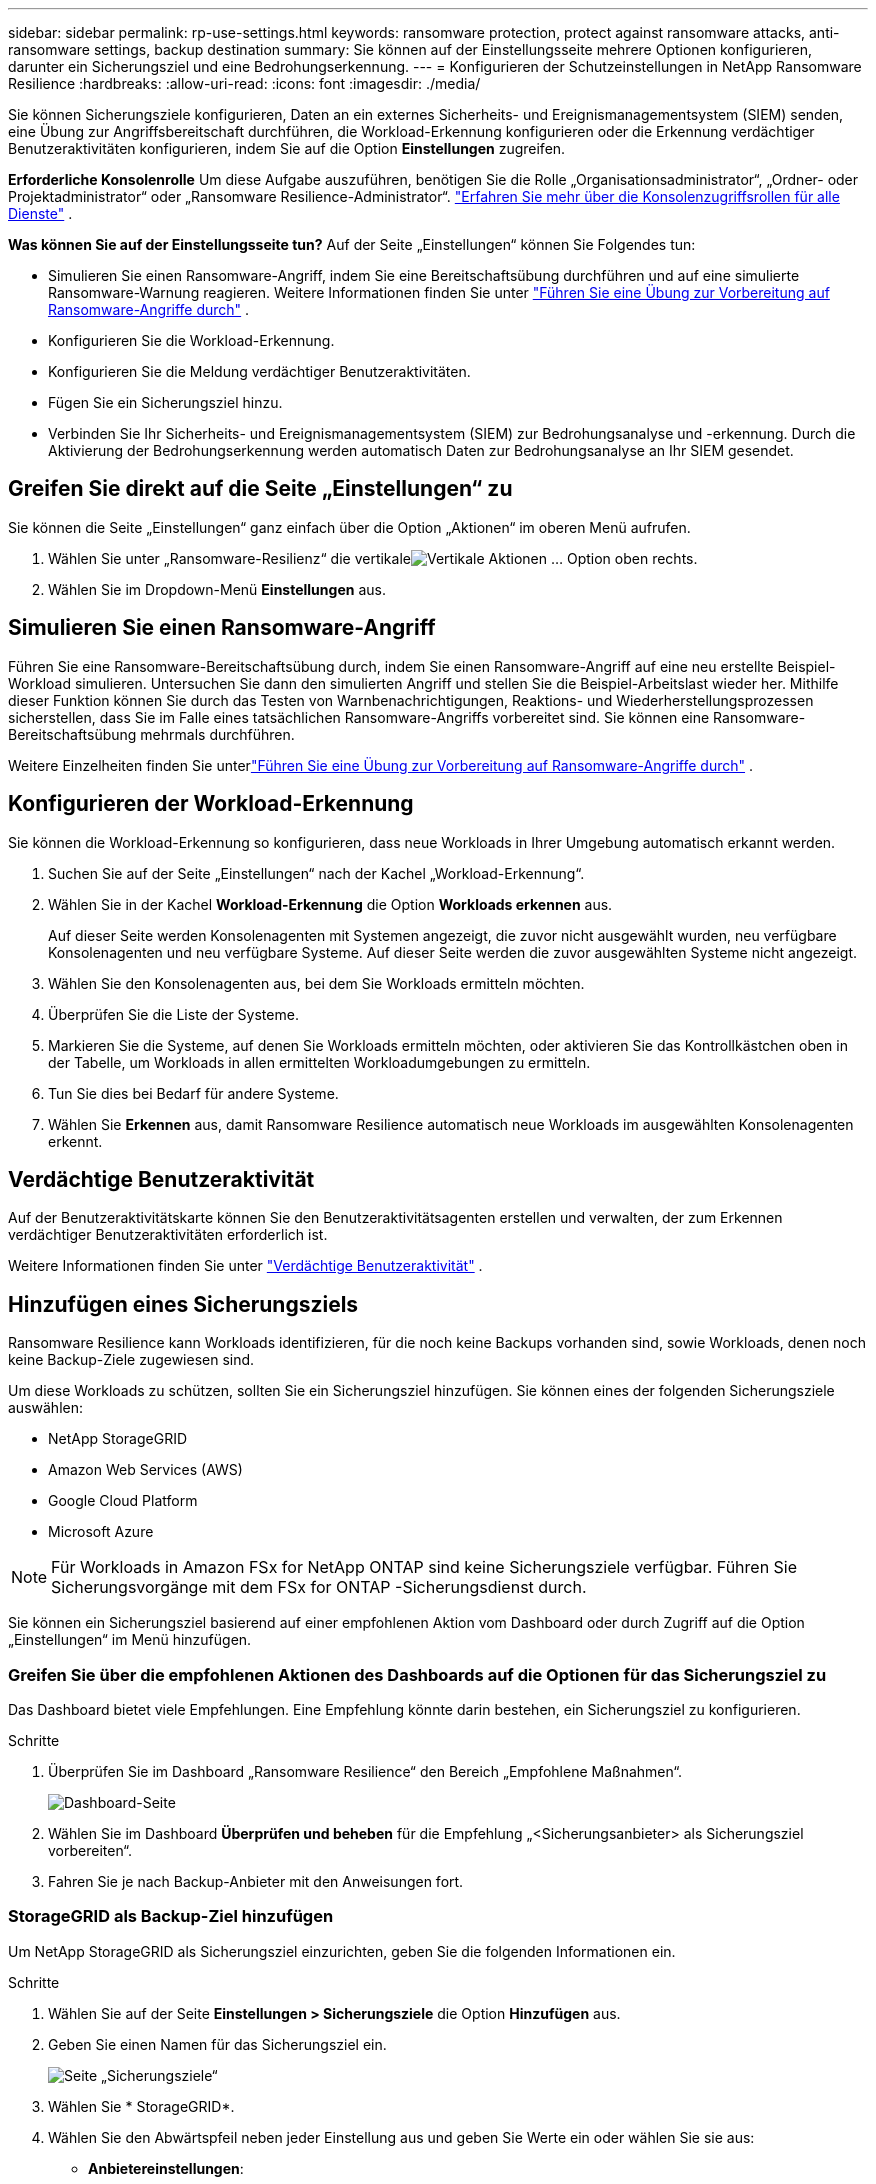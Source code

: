 ---
sidebar: sidebar 
permalink: rp-use-settings.html 
keywords: ransomware protection, protect against ransomware attacks, anti-ransomware settings, backup destination 
summary: Sie können auf der Einstellungsseite mehrere Optionen konfigurieren, darunter ein Sicherungsziel und eine Bedrohungserkennung. 
---
= Konfigurieren der Schutzeinstellungen in NetApp Ransomware Resilience
:hardbreaks:
:allow-uri-read: 
:icons: font
:imagesdir: ./media/


[role="lead"]
Sie können Sicherungsziele konfigurieren, Daten an ein externes Sicherheits- und Ereignismanagementsystem (SIEM) senden, eine Übung zur Angriffsbereitschaft durchführen, die Workload-Erkennung konfigurieren oder die Erkennung verdächtiger Benutzeraktivitäten konfigurieren, indem Sie auf die Option *Einstellungen* zugreifen.

*Erforderliche Konsolenrolle* Um diese Aufgabe auszuführen, benötigen Sie die Rolle „Organisationsadministrator“, „Ordner- oder Projektadministrator“ oder „Ransomware Resilience-Administrator“. link:https://docs.netapp.com/us-en/console-setup-admin/reference-iam-predefined-roles.html["Erfahren Sie mehr über die Konsolenzugriffsrollen für alle Dienste"^] .

*Was können Sie auf der Einstellungsseite tun?*  Auf der Seite „Einstellungen“ können Sie Folgendes tun:

* Simulieren Sie einen Ransomware-Angriff, indem Sie eine Bereitschaftsübung durchführen und auf eine simulierte Ransomware-Warnung reagieren. Weitere Informationen finden Sie unter link:rp-start-simulate.html["Führen Sie eine Übung zur Vorbereitung auf Ransomware-Angriffe durch"] .
* Konfigurieren Sie die Workload-Erkennung.
* Konfigurieren Sie die Meldung verdächtiger Benutzeraktivitäten.
* Fügen Sie ein Sicherungsziel hinzu.
* Verbinden Sie Ihr Sicherheits- und Ereignismanagementsystem (SIEM) zur Bedrohungsanalyse und -erkennung.  Durch die Aktivierung der Bedrohungserkennung werden automatisch Daten zur Bedrohungsanalyse an Ihr SIEM gesendet.




== Greifen Sie direkt auf die Seite „Einstellungen“ zu

Sie können die Seite „Einstellungen“ ganz einfach über die Option „Aktionen“ im oberen Menü aufrufen.

. Wählen Sie unter „Ransomware-Resilienz“ die vertikaleimage:button-actions-vertical.png["Vertikale Aktionen"] ... Option oben rechts.
. Wählen Sie im Dropdown-Menü *Einstellungen* aus.




== Simulieren Sie einen Ransomware-Angriff

Führen Sie eine Ransomware-Bereitschaftsübung durch, indem Sie einen Ransomware-Angriff auf eine neu erstellte Beispiel-Workload simulieren.  Untersuchen Sie dann den simulierten Angriff und stellen Sie die Beispiel-Arbeitslast wieder her.  Mithilfe dieser Funktion können Sie durch das Testen von Warnbenachrichtigungen, Reaktions- und Wiederherstellungsprozessen sicherstellen, dass Sie im Falle eines tatsächlichen Ransomware-Angriffs vorbereitet sind.  Sie können eine Ransomware-Bereitschaftsübung mehrmals durchführen.

Weitere Einzelheiten finden Sie unterlink:rp-start-simulate.html["Führen Sie eine Übung zur Vorbereitung auf Ransomware-Angriffe durch"] .



== Konfigurieren der Workload-Erkennung

Sie können die Workload-Erkennung so konfigurieren, dass neue Workloads in Ihrer Umgebung automatisch erkannt werden.

. Suchen Sie auf der Seite „Einstellungen“ nach der Kachel „Workload-Erkennung“.
. Wählen Sie in der Kachel *Workload-Erkennung* die Option *Workloads erkennen* aus.
+
Auf dieser Seite werden Konsolenagenten mit Systemen angezeigt, die zuvor nicht ausgewählt wurden, neu verfügbare Konsolenagenten und neu verfügbare Systeme.  Auf dieser Seite werden die zuvor ausgewählten Systeme nicht angezeigt.

. Wählen Sie den Konsolenagenten aus, bei dem Sie Workloads ermitteln möchten.
. Überprüfen Sie die Liste der Systeme.
. Markieren Sie die Systeme, auf denen Sie Workloads ermitteln möchten, oder aktivieren Sie das Kontrollkästchen oben in der Tabelle, um Workloads in allen ermittelten Workloadumgebungen zu ermitteln.
. Tun Sie dies bei Bedarf für andere Systeme.
. Wählen Sie *Erkennen* aus, damit Ransomware Resilience automatisch neue Workloads im ausgewählten Konsolenagenten erkennt.




== Verdächtige Benutzeraktivität

Auf der Benutzeraktivitätskarte können Sie den Benutzeraktivitätsagenten erstellen und verwalten, der zum Erkennen verdächtiger Benutzeraktivitäten erforderlich ist.

Weitere Informationen finden Sie unter link:suspicious-user-activity.html["Verdächtige Benutzeraktivität"] .



== Hinzufügen eines Sicherungsziels

Ransomware Resilience kann Workloads identifizieren, für die noch keine Backups vorhanden sind, sowie Workloads, denen noch keine Backup-Ziele zugewiesen sind.

Um diese Workloads zu schützen, sollten Sie ein Sicherungsziel hinzufügen.  Sie können eines der folgenden Sicherungsziele auswählen:

* NetApp StorageGRID
* Amazon Web Services (AWS)
* Google Cloud Platform
* Microsoft Azure



NOTE: Für Workloads in Amazon FSx for NetApp ONTAP sind keine Sicherungsziele verfügbar.  Führen Sie Sicherungsvorgänge mit dem FSx for ONTAP -Sicherungsdienst durch.

Sie können ein Sicherungsziel basierend auf einer empfohlenen Aktion vom Dashboard oder durch Zugriff auf die Option „Einstellungen“ im Menü hinzufügen.



=== Greifen Sie über die empfohlenen Aktionen des Dashboards auf die Optionen für das Sicherungsziel zu

Das Dashboard bietet viele Empfehlungen.  Eine Empfehlung könnte darin bestehen, ein Sicherungsziel zu konfigurieren.

.Schritte
. Überprüfen Sie im Dashboard „Ransomware Resilience“ den Bereich „Empfohlene Maßnahmen“.
+
image:screen-dashboard.png["Dashboard-Seite"]

. Wählen Sie im Dashboard *Überprüfen und beheben* für die Empfehlung „<Sicherungsanbieter> als Sicherungsziel vorbereiten“.
. Fahren Sie je nach Backup-Anbieter mit den Anweisungen fort.




=== StorageGRID als Backup-Ziel hinzufügen

Um NetApp StorageGRID als Sicherungsziel einzurichten, geben Sie die folgenden Informationen ein.

.Schritte
. Wählen Sie auf der Seite *Einstellungen > Sicherungsziele* die Option *Hinzufügen* aus.
. Geben Sie einen Namen für das Sicherungsziel ein.
+
image:screen-settings-backup-destination.png["Seite „Sicherungsziele“"]

. Wählen Sie * StorageGRID*.
. Wählen Sie den Abwärtspfeil neben jeder Einstellung aus und geben Sie Werte ein oder wählen Sie sie aus:
+
** *Anbietereinstellungen*:
+
*** Erstellen Sie einen neuen Bucket oder bringen Sie Ihren eigenen Bucket mit, in dem die Backups gespeichert werden.
*** Vollqualifizierter Domänenname, Port, StorageGRID Zugriffsschlüssel und geheime Schlüsselanmeldeinformationen des StorageGRID Gateway-Knotens.


** *Netzwerk*: Wählen Sie den IP-Bereich.
+
*** Der IPspace ist der Cluster, in dem sich die Volumes befinden, die Sie sichern möchten. Die Intercluster-LIFs für diesen IPspace müssen über ausgehenden Internetzugang verfügen.




. Wählen Sie *Hinzufügen*.


.Ergebnis
Das neue Sicherungsziel wird der Liste der Sicherungsziele hinzugefügt.

image:screen-settings-backup-destinations-list2.png["Seite „Sicherungsziele“ die Option „Einstellungen“"]



=== Amazon Web Services als Sicherungsziel hinzufügen

Um AWS als Sicherungsziel einzurichten, geben Sie die folgenden Informationen ein.

Weitere Informationen zur Verwaltung Ihres AWS-Speichers in der Konsole finden Sie unter https://docs.netapp.com/us-en/console-setup-admin/task-viewing-amazon-s3.html["Verwalten Sie Ihre Amazon S3-Buckets"^] .

.Schritte
. Wählen Sie auf der Seite *Einstellungen > Sicherungsziele* die Option *Hinzufügen* aus.
. Geben Sie einen Namen für das Sicherungsziel ein.
+
image:screen-settings-backup-destination.png["Seite „Sicherungsziele“"]

. Wählen Sie *Amazon Web Services* aus.
. Wählen Sie den Abwärtspfeil neben jeder Einstellung aus und geben Sie Werte ein oder wählen Sie sie aus:
+
** *Anbietereinstellungen*:
+
*** Erstellen Sie einen neuen Bucket, wählen Sie einen vorhandenen Bucket aus, falls bereits einer in der Konsole vorhanden ist, oder bringen Sie Ihren eigenen Bucket mit, in dem die Backups gespeichert werden.
*** AWS-Konto, Region, Zugriffsschlüssel und geheimer Schlüssel für AWS-Anmeldeinformationen
+
https://docs.netapp.com/us-en/storage-management-s3-storage/task-add-s3-bucket.html["Wenn Sie Ihren eigenen Bucket mitbringen möchten, lesen Sie S3-Buckets hinzufügen."^] .



** *Verschlüsselung*: Wenn Sie einen neuen S3-Bucket erstellen, geben Sie die Verschlüsselungsschlüsselinformationen ein, die Sie vom Anbieter erhalten haben.  Wenn Sie einen vorhandenen Bucket auswählen, sind die Verschlüsselungsinformationen bereits verfügbar.
+
Daten im Bucket werden standardmäßig mit von AWS verwalteten Schlüsseln verschlüsselt.  Sie können weiterhin von AWS verwaltete Schlüssel verwenden oder die Verschlüsselung Ihrer Daten mit Ihren eigenen Schlüsseln verwalten.

** *Netzwerk*: Wählen Sie den IP-Bereich und geben Sie an, ob Sie einen privaten Endpunkt verwenden möchten.
+
*** Der IPspace ist der Cluster, in dem sich die Volumes befinden, die Sie sichern möchten. Die Intercluster-LIFs für diesen IPspace müssen über ausgehenden Internetzugang verfügen.
*** Wählen Sie optional aus, ob Sie einen zuvor konfigurierten privaten AWS-Endpunkt (PrivateLink) verwenden möchten.
+
Wenn Sie AWS PrivateLink verwenden möchten, lesen Sie https://docs.aws.amazon.com/AmazonS3/latest/userguide/privatelink-interface-endpoints.html["AWS PrivateLink für Amazon S3"^] .



** *Backup-Sperre*: Wählen Sie, ob Ransomware Resilience Backups vor Änderungen oder Löschungen schützen soll.  Diese Option verwendet die NetApp DataLock-Technologie.  Jedes Backup wird während der Aufbewahrungsfrist oder für mindestens 30 Tage zuzüglich einer Pufferzeit von bis zu 14 Tagen gesperrt.
+

CAUTION: Wenn Sie die Sicherungssperreinstellung jetzt konfigurieren, können Sie die Einstellung später nicht mehr ändern, nachdem das Sicherungsziel konfiguriert wurde.

+
*** *Governance-Modus*: Bestimmte Benutzer (mit der Berechtigung s3:BypassGovernanceRetention) können geschützte Dateien während der Aufbewahrungsfrist überschreiben oder löschen.
*** *Compliance-Modus*: Benutzer können geschützte Sicherungsdateien während der Aufbewahrungsfrist nicht überschreiben oder löschen.




. Wählen Sie *Hinzufügen*.


.Ergebnis
Das neue Sicherungsziel wird der Liste der Sicherungsziele hinzugefügt.

image:screen-settings-backup-destinations-list2.png["Seite „Sicherungsziele“ die Option „Einstellungen“"]



=== Google Cloud Platform als Backup-Ziel hinzufügen

Um Google Cloud Platform (GCP) als Sicherungsziel einzurichten, geben Sie die folgenden Informationen ein.

Weitere Informationen zur Verwaltung Ihres GCP-Speichers in der Konsole finden Sie unter https://docs.netapp.com/us-en/console-setup-admin/concept-install-options-google.html["Installationsoptionen für den Konsolenagenten in Google Cloud"^] .

.Schritte
. Wählen Sie auf der Seite *Einstellungen > Sicherungsziele* die Option *Hinzufügen* aus.
. Geben Sie einen Namen für das Sicherungsziel ein.
+
image:screen-settings-backup-destination-gcp.png["Seite „Sicherungsziele“"]

. Wählen Sie *Google Cloud Platform* aus.
. Wählen Sie den Abwärtspfeil neben jeder Einstellung aus und geben Sie Werte ein oder wählen Sie sie aus:
+
** *Anbietereinstellungen*:
+
*** Erstellen Sie einen neuen Bucket.  Geben Sie den Zugriffsschlüssel und den geheimen Schlüssel ein.
*** Geben Sie Ihr Google Cloud Platform-Projekt und Ihre Region ein oder wählen Sie sie aus.


** *Verschlüsselung*: Wenn Sie einen neuen Bucket erstellen, geben Sie die Verschlüsselungsschlüsselinformationen ein, die Sie vom Anbieter erhalten haben.  Wenn Sie einen vorhandenen Bucket auswählen, sind die Verschlüsselungsinformationen bereits verfügbar.
+
Die Daten im Bucket werden standardmäßig mit von Google verwalteten Schlüsseln verschlüsselt.  Sie können weiterhin von Google verwaltete Schlüssel verwenden.

** *Netzwerk*: Wählen Sie den IP-Bereich und geben Sie an, ob Sie einen privaten Endpunkt verwenden möchten.
+
*** Der IPspace ist der Cluster, in dem sich die Volumes befinden, die Sie sichern möchten. Die Intercluster-LIFs für diesen IPspace müssen über ausgehenden Internetzugang verfügen.
*** Wählen Sie optional aus, ob Sie einen zuvor konfigurierten privaten GCP-Endpunkt (PrivateLink) verwenden möchten.




. Wählen Sie *Hinzufügen*.


.Ergebnis
Das neue Sicherungsziel wird der Liste der Sicherungsziele hinzugefügt.



=== Microsoft Azure als Sicherungsziel hinzufügen

Um Azure als Sicherungsziel einzurichten, geben Sie die folgenden Informationen ein.

Weitere Informationen zur Verwaltung Ihrer Azure-Anmeldeinformationen und Marketplace-Abonnements in der Konsole finden Sie unter https://docs.netapp.com/us-en/console-setup-admin/task-adding-azure-accounts.html["Verwalten Sie Ihre Azure-Anmeldeinformationen und Marketplace-Abonnements"^] .

.Schritte
. Wählen Sie auf der Seite *Einstellungen > Sicherungsziele* die Option *Hinzufügen* aus.
. Geben Sie einen Namen für das Sicherungsziel ein.
+
image:screen-settings-backup-destination.png["Seite „Sicherungsziele“"]

. Wählen Sie *Azure* aus.
. Wählen Sie den Abwärtspfeil neben jeder Einstellung aus und geben Sie Werte ein oder wählen Sie sie aus:
+
** *Anbietereinstellungen*:
+
*** Erstellen Sie ein neues Speicherkonto, wählen Sie ein vorhandenes aus, falls in der Konsole bereits eines vorhanden ist, oder verwenden Sie Ihr eigenes Speicherkonto, in dem die Sicherungen gespeichert werden.
*** Azure-Abonnement, Region und Ressourcengruppe für Azure-Anmeldeinformationen
+
https://docs.netapp.com/us-en/storage-management-blob-storage/task-add-blob-storage.html["Wenn Sie Ihr eigenes Speicherkonto verwenden möchten, lesen Sie den Abschnitt Azure Blob-Speicherkonten hinzufügen."^] .



** *Verschlüsselung*: Wenn Sie ein neues Speicherkonto erstellen, geben Sie die Verschlüsselungsschlüsselinformationen ein, die Sie vom Anbieter erhalten haben.  Wenn Sie ein bestehendes Konto auswählen, sind die Verschlüsselungsinformationen bereits verfügbar.
+
Daten im Konto werden standardmäßig mit von Microsoft verwalteten Schlüsseln verschlüsselt.  Sie können weiterhin von Microsoft verwaltete Schlüssel verwenden oder die Verschlüsselung Ihrer Daten mit Ihren eigenen Schlüsseln verwalten.

** *Netzwerk*: Wählen Sie den IP-Bereich und geben Sie an, ob Sie einen privaten Endpunkt verwenden möchten.
+
*** Der IPspace ist der Cluster, in dem sich die Volumes befinden, die Sie sichern möchten. Die Intercluster-LIFs für diesen IPspace müssen über ausgehenden Internetzugang verfügen.
*** Wählen Sie optional aus, ob Sie einen zuvor konfigurierten privaten Azure-Endpunkt verwenden möchten.
+
Wenn Sie Azure PrivateLink verwenden möchten, lesen Sie https://azure.microsoft.com/en-us/products/private-link/["Azure PrivateLink"^] .





. Wählen Sie *Hinzufügen*.


.Ergebnis
Das neue Sicherungsziel wird der Liste der Sicherungsziele hinzugefügt.

image:screen-settings-backup-destinations-list2.png["Seite „Sicherungsziele“ die Option „Einstellungen“"]



== Stellen Sie eine Verbindung zu einem Sicherheits- und Ereignismanagementsystem (SIEM) zur Bedrohungsanalyse und -erkennung her

Sie können Daten zur Bedrohungsanalyse und -erkennung automatisch an Ihr Sicherheits- und Ereignismanagementsystem (SIEM) senden.  Sie können AWS Security Hub, Microsoft Sentinel oder Splunk Cloud als Ihr SIEM auswählen.

Bevor Sie SIEM in Ransomware Resilience aktivieren, müssen Sie Ihr SIEM-System konfigurieren.

.Informationen zu den an ein SIEM gesendeten Ereignisdaten
Ransomware Resilience kann die folgenden Ereignisdaten an Ihr SIEM-System senden:

* *Kontext*:
+
** *os*: Dies ist eine Konstante mit dem Wert von ONTAP.
** *os_version*: Die auf dem System ausgeführte ONTAP -Version.
** *connector_id*: Die ID des Konsolenagenten, der das System verwaltet.
** *cluster_id*: Die von ONTAP für das System gemeldete Cluster-ID.
** *svm_name*: Der Name der SVM, auf der die Warnung gefunden wurde.
** *volume_name*: Der Name des Volumes, auf dem sich die Warnung befindet.
** *volume_id*: Die ID des von ONTAP für das System gemeldeten Volumes.


* *Vorfall*:
+
** *incident_id*: Die von Ransomware Resilience für das in Ransomware Resilience angegriffene Volume generierte Vorfall-ID.
** *alert_id*: Die von Ransomware Resilience für die Arbeitslast generierte ID.
** *Schweregrad*: Eine der folgenden Warnstufen: „KRITISCH“, „HOCH“, „MITTEL“, „NIEDRIG“.
** *Beschreibung*: Details zur erkannten Warnung, z. B. „Ein potenzieller Ransomware-Angriff wurde auf Workload arp_learning_mode_test_2630 erkannt.“






=== Konfigurieren Sie AWS Security Hub für die Bedrohungserkennung

Bevor Sie AWS Security Hub in Ransomware Resilience aktivieren, müssen Sie die folgenden allgemeinen Schritte in AWS Security Hub ausführen:

* Richten Sie Berechtigungen im AWS Security Hub ein.
* Richten Sie den Authentifizierungszugriffsschlüssel und den geheimen Schlüssel im AWS Security Hub ein.  (Diese Schritte werden hier nicht bereitgestellt.)


.Schritte zum Einrichten von Berechtigungen im AWS Security Hub
. Gehen Sie zur *AWS IAM-Konsole*.
. Wählen Sie *Richtlinien* aus.
. Erstellen Sie eine Richtlinie mit dem folgenden Code im JSON-Format:
+
[listing]
----
{
  "Version": "2012-10-17",
  "Statement": [
    {
      "Sid": "NetAppSecurityHubFindings",
      "Effect": "Allow",
      "Action": [
        "securityhub:BatchImportFindings",
        "securityhub:BatchUpdateFindings"
      ],
      "Resource": [
        "arn:aws:securityhub:*:*:product/*/default",
        "arn:aws:securityhub:*:*:hub/default"
      ]
    }
  ]
}
----




=== Konfigurieren von Microsoft Sentinel zur Bedrohungserkennung

Bevor Sie Microsoft Sentinel in Ransomware Resilience aktivieren, müssen Sie die folgenden allgemeinen Schritte in Microsoft Sentinel ausführen:

* *Voraussetzungen*
+
** Aktivieren Sie Microsoft Sentinel.
** Erstellen Sie eine benutzerdefinierte Rolle in Microsoft Sentinel.


* *Anmeldung*
+
** Registrieren Sie Ransomware Resilience, um Ereignisse von Microsoft Sentinel zu erhalten.
** Erstellen Sie ein Geheimnis für die Registrierung.


* *Berechtigungen*: Weisen Sie der Anwendung Berechtigungen zu.
* *Authentifizierung*: Geben Sie die Authentifizierungsdaten für die Anwendung ein.


.Schritte zum Aktivieren von Microsoft Sentinel
. Gehen Sie zu Microsoft Sentinel.
. Erstellen Sie einen *Log Analytics-Arbeitsbereich*.
. Aktivieren Sie Microsoft Sentinel, um den gerade erstellten Log Analytics-Arbeitsbereich zu verwenden.


.Schritte zum Erstellen einer benutzerdefinierten Rolle in Microsoft Sentinel
. Gehen Sie zu Microsoft Sentinel.
. Wählen Sie *Abonnement* > *Zugriffskontrolle (IAM)*.
. Geben Sie einen benutzerdefinierten Rollennamen ein.  Verwenden Sie den Namen *Ransomware Resilience Sentinel Configurator*.
. Kopieren Sie das folgende JSON und fügen Sie es in die Registerkarte *JSON* ein.
+
[listing]
----
{
  "roleName": "Ransomware Resilience Sentinel Configurator",
  "description": "",
  "assignableScopes":["/subscriptions/{subscription_id}"],
  "permissions": [

  ]
}
----
. Überprüfen und speichern Sie Ihre Einstellungen.


.Schritte zum Registrieren von Ransomware Resilience zum Empfangen von Ereignissen von Microsoft Sentinel
. Gehen Sie zu Microsoft Sentinel.
. Wählen Sie *Entra ID* > *Anwendungen* > *App-Registrierungen*.
. Geben Sie als *Anzeigenamen* für die Anwendung „*Ransomware Resilience*“ ein.
. Wählen Sie im Feld *Unterstützter Kontotyp* die Option *Nur Konten in diesem Organisationsverzeichnis* aus.
. Wählen Sie einen *Standardindex* aus, in den Ereignisse übertragen werden.
. Wählen Sie *Überprüfen* aus.
. Wählen Sie *Registrieren*, um Ihre Einstellungen zu speichern.
+
Nach der Registrierung zeigt das Microsoft Entra Admin Center den Anwendungsübersichtsbereich an.



.Schritte zum Erstellen eines Geheimnisses für die Registrierung
. Gehen Sie zu Microsoft Sentinel.
. Wählen Sie *Zertifikate und Geheimnisse* > *Clientgeheimnisse* > *Neues Clientgeheimnis*.
. Fügen Sie eine Beschreibung für Ihr Anwendungsgeheimnis hinzu.
. Wählen Sie ein *Ablaufdatum* für das Geheimnis aus oder geben Sie eine benutzerdefinierte Lebensdauer an.
+

TIP: Die Lebensdauer eines Client-Geheimnisses ist auf zwei Jahre (24 Monate) oder weniger begrenzt.  Microsoft empfiehlt, einen Ablaufwert von weniger als 12 Monaten festzulegen.

. Wählen Sie *Hinzufügen*, um Ihr Geheimnis zu erstellen.
. Notieren Sie das im Authentifizierungsschritt zu verwendende Geheimnis.  Das Geheimnis wird nie wieder angezeigt, nachdem Sie diese Seite verlassen.


.Schritte zum Zuweisen von Berechtigungen zur Anwendung
. Gehen Sie zu Microsoft Sentinel.
. Wählen Sie *Abonnement* > *Zugriffskontrolle (IAM)*.
. Wählen Sie *Hinzufügen* > *Rollenzuweisung hinzufügen*.
. Wählen Sie im Feld *Privilegierte Administratorrollen* die Option *Ransomware Resilience Sentinel Configurator* aus.
+

TIP: Dies ist die benutzerdefinierte Rolle, die Sie zuvor erstellt haben.

. Wählen Sie *Weiter*.
. Wählen Sie im Feld *Zugriff zuweisen an* die Option *Benutzer, Gruppe oder Dienstprinzipal* aus.
. Wählen Sie *Mitglieder auswählen*.  Wählen Sie dann *Ransomware Resilience Sentinel Configurator*.
. Wählen Sie *Weiter*.
. Wählen Sie im Feld *Was der Benutzer tun kann* die Option *Dem Benutzer erlauben, alle Rollen außer den privilegierten Administratorrollen „Besitzer“, „UAA“ und „RBAC“ zuzuweisen (empfohlen)*.
. Wählen Sie *Weiter*.
. Wählen Sie *Überprüfen und zuweisen* aus, um die Berechtigungen zuzuweisen.


.Schritte zum Eingeben der Authentifizierungsdaten für die Anwendung
. Gehen Sie zu Microsoft Sentinel.
. Geben Sie die Anmeldeinformationen ein:
+
.. Geben Sie die Mandanten-ID, die Client-Anwendungs-ID und das Client-Anwendungsgeheimnis ein.
.. Klicken Sie auf *Authentifizieren*.
+

NOTE: Nach erfolgreicher Authentifizierung wird die Meldung „Authentifiziert“ angezeigt.



. Geben Sie die Log Analytics-Arbeitsbereichsdetails für die Anwendung ein.
+
.. Wählen Sie die Abonnement-ID, die Ressourcengruppe und den Log Analytics-Arbeitsbereich aus.






=== Konfigurieren Sie Splunk Cloud für die Bedrohungserkennung

Bevor Sie Splunk Cloud in Ransomware Resilience aktivieren, müssen Sie die folgenden allgemeinen Schritte in Splunk Cloud ausführen:

* Aktivieren Sie einen HTTP-Ereignissammler in Splunk Cloud, um Ereignisdaten über HTTP oder HTTPS von der Konsole zu empfangen.
* Erstellen Sie ein Event Collector-Token in Splunk Cloud.


.Schritte zum Aktivieren eines HTTP-Ereignissammlers in Splunk
. Gehen Sie zu Splunk Cloud.
. Wählen Sie *Einstellungen* > *Dateneingaben*.
. Wählen Sie *HTTP-Ereignissammler* > *Globale Einstellungen*.
. Wählen Sie auf dem Umschalter „Alle Token“ die Option *Aktiviert* aus.
. Damit der Event Collector über HTTPS statt über HTTP lauscht und kommuniziert, wählen Sie *SSL aktivieren*.
. Geben Sie in *HTTP-Portnummer* einen Port für den HTTP-Ereignissammler ein.


.Schritte zum Erstellen eines Event Collector-Tokens in Splunk
. Gehen Sie zu Splunk Cloud.
. Wählen Sie *Einstellungen* > *Daten hinzufügen*.
. Wählen Sie *Monitor* > *HTTP-Ereignissammler*.
. Geben Sie einen Namen für das Token ein und wählen Sie *Weiter*.
. Wählen Sie einen *Standardindex* aus, in den Ereignisse übertragen werden, und wählen Sie dann *Überprüfen*.
. Bestätigen Sie, dass alle Einstellungen für den Endpunkt korrekt sind, und wählen Sie dann *Senden* aus.
. Kopieren Sie das Token und fügen Sie es in ein anderes Dokument ein, um es für den Authentifizierungsschritt bereit zu haben.




=== SIEM-Integration in Ransomware-Resilienz

Durch die Aktivierung von SIEM werden Daten von Ransomware Resilience zur Bedrohungsanalyse und -berichterstattung an Ihren SIEM-Server gesendet.

.Schritte
. Wählen Sie im Konsolenmenü *Schutz* > *Ransomware-Resilienz*.
. Wählen Sie im Menü Ransomware Resilience die vertikaleimage:button-actions-vertical.png["Vertikale Aktionen"] ... Option oben rechts.
. Wählen Sie *Einstellungen*.
+
Die Seite „Einstellungen“ wird angezeigt.

+
image:screen-settings2.png["Seite „Einstellungen“"]

. Wählen Sie auf der Seite „Einstellungen“ in der Kachel „SIEM-Verbindung“ die Option „Verbinden“ aus.
+
image:screen-settings-threat-detection-3options.png["Detailseite zur Bedrohungserkennung aktivieren"]

. Wählen Sie eines der SIEM-Systeme.
. Geben Sie das Token und die Authentifizierungsdetails ein, die Sie in AWS Security Hub oder Splunk Cloud konfiguriert haben.
+

NOTE: Die von Ihnen eingegebenen Informationen hängen von dem von Ihnen ausgewählten SIEM ab.

. Wählen Sie *Aktivieren*.
+
Auf der Seite „Einstellungen“ wird „Verbunden“ angezeigt.


